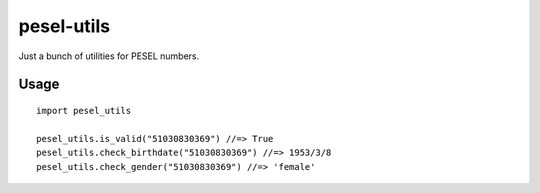 pesel-utils
===========

Just a bunch of utilities for PESEL numbers.

Usage
-----

::

    import pesel_utils

    pesel_utils.is_valid("51030830369") //=> True
    pesel_utils.check_birthdate("51030830369") //=> 1953/3/8
    pesel_utils.check_gender("51030830369") //=> 'female'

